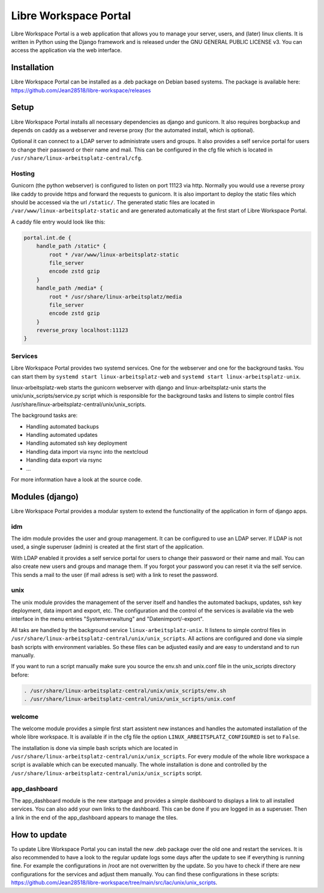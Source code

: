 **********************
Libre Workspace Portal
**********************

Libre Workspace Portal is a web application that allows you to manage your server, users, and (later) linux clients.
It is written in Python using the Django framework and is released under the GNU GENERAL PUBLIC LICENSE v3.
You can access the application via the web interface.


Installation
============

Libre Workspace Portal can be installed as a .deb package on Debian based systems.
The package is available here: https://github.com/Jean28518/libre-workspace/releases

Setup
=====

Libre Workspace Portal installs all necessary dependencies as django and gunicorn.
It also requires borgbackup and depends on caddy as a webserver and reverse proxy (for the automated install, which is optional).

Optional it can connect to a LDAP server to administrate users and groups. It also provides a self service portal for users to change their password or their name and mail.
This can be configured in the cfg file which is located in ``/usr/share/linux-arbeitsplatz-central/cfg``.

Hosting
-------

Gunicorn (the python webserver) is configured to listen on port 11123 via http. Normally you would use a reverse proxy like caddy to provide https and forward the requests to gunicorn.
It is also important to deploy the static files which should be accessed via the url ``/static/``. 
The generated static files are located in ``/var/www/linux-arbeitsplatz-static`` and are generated automatically at the first start of Libre Workspace Portal.

A caddy file entry would look like this:

.. code-block:: yaml

    portal.int.de {
        handle_path /static* {
            root * /var/www/linux-arbeitsplatz-static
            file_server
            encode zstd gzip
        }
        handle_path /media* {
            root * /usr/share/linux-arbeitsplatz/media
            file_server
            encode zstd gzip
        }
        reverse_proxy localhost:11123
    }

Services
--------

Libre Workspace Portal provides two systemd services. One for the webserver and one for the background tasks.
You can start them by ``systemd start linux-arbeitsplatz-web`` and ``systemd start linux-arbeitsplatz-unix``.

linux-arbeitsplatz-web starts the gunicorn webserver with django and linux-arbeitsplatz-unix starts the unix/unix_scripts/service.py script which is responsible for the background tasks 
and listens to simple control files /usr/share/linux-arbeitsplatz-central/unix/unix_scripts.

The background tasks are:

* Handling automated backups
* Handling automated updates
* Handling automated ssh key deployment
* Handling data import via rsync into the nextcloud
* Handling data export via rsync
* ... 

For more information have a look at the source code.

Modules (django)
================

Libre Workspace Portal provides a modular system to extend the functionality of the application in form of django apps.

idm
---

The idm module provides the user and group management. It can be configured to use an LDAP server. 
If LDAP is not used, a single superuser (admin) is created at the first start of the application.

With LDAP enabled it provides a self service portal for users to change their password or their name and mail.
You can also create new users and groups and manage them.
If you forgot your password you can reset it via the self service. 
This sends a mail to the user (if mail adress is set) with a link to reset the password.

unix
----

The unix module provides the management of the server itself and handles the automated backups, updates, ssh key deployment, data import and export, etc.
The configuration and the control of the services is available via the web interface in the menu entries "Systemverwaltung" and "Datenimport/-export".

All taks are handled by the background service ``linux-arbeitsplatz-unix``. It listens to simple control files in ``/usr/share/linux-arbeitsplatz-central/unix/unix_scripts``.
All actions are configured and done via simple bash scripts with environment variables. So these files can be adjusted easily and are easy to understand and to run manually.

If you want to run a script manually make sure you source the env.sh and unix.conf file in the unix_scripts directory before:

.. code-block:: bash

    . /usr/share/linux-arbeitsplatz-central/unix/unix_scripts/env.sh
    . /usr/share/linux-arbeitsplatz-central/unix/unix_scripts/unix.conf
    

welcome
-------

The welcome module provides a simple first start assistent new instances and handles the automated installation of the whole libre workspace.
It is available if in the cfg file the option ``LINUX_ARBEITSPLATZ_CONFIGURED`` is set to ``False``.

The installation is done via simple bash scripts which are located in ``/usr/share/linux-arbeitsplatz-central/unix/unix_scripts``.
For every module of the whole libre workspace a script is available which can be executed manually.
The whole installation is done and controlled by the ``/usr/share/linux-arbeitsplatz-central/unix/unix_scripts`` script.

app_dashboard
-------------

The app_dashboard module is the new startpage and provides a simple dashboard to displays a link to all installed services. 
You can also add your own links to the dashboard. This can be done if you are logged in as a superuser. 
Then a link in the end of the app_dashboard appears to manage the tiles.

How to update
=============

To update Libre Workspace Portal you can install the new .deb package over the old one and restart the services.
It is also recommended to have a look to the regular update logs some days after the update to see if everything is running fine.
For example the configurations in /root are not overwritten by the update. So you have to check if there are new configurations for the services and adjust them manually. 
You can find these configurations in these scripts: https://github.com/Jean28518/libre-workspace/tree/main/src/lac/unix/unix_scripts.